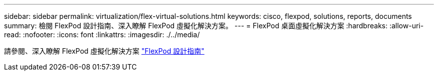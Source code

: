 ---
sidebar: sidebar 
permalink: virtualization/flex-virtual-solutions.html 
keywords: cisco, flexpod, solutions, reports, documents 
summary: 檢閱 FlexPod 設計指南、深入瞭解 FlexPod 虛擬化解決方案。 
---
= FlexPod 桌面虛擬化解決方案
:hardbreaks:
:allow-uri-read: 
:nofooter: 
:icons: font
:linkattrs: 
:imagesdir: ./../media/


[role="lead"]
請參閱、深入瞭解 FlexPod 虛擬化解決方案 link:https://www.cisco.com/c/en/us/solutions/design-zone/data-center-design-guides/flexpod-design-guides.html?flt1_general-table0=Desktop%20Virtualization["FlexPod 設計指南"^]
